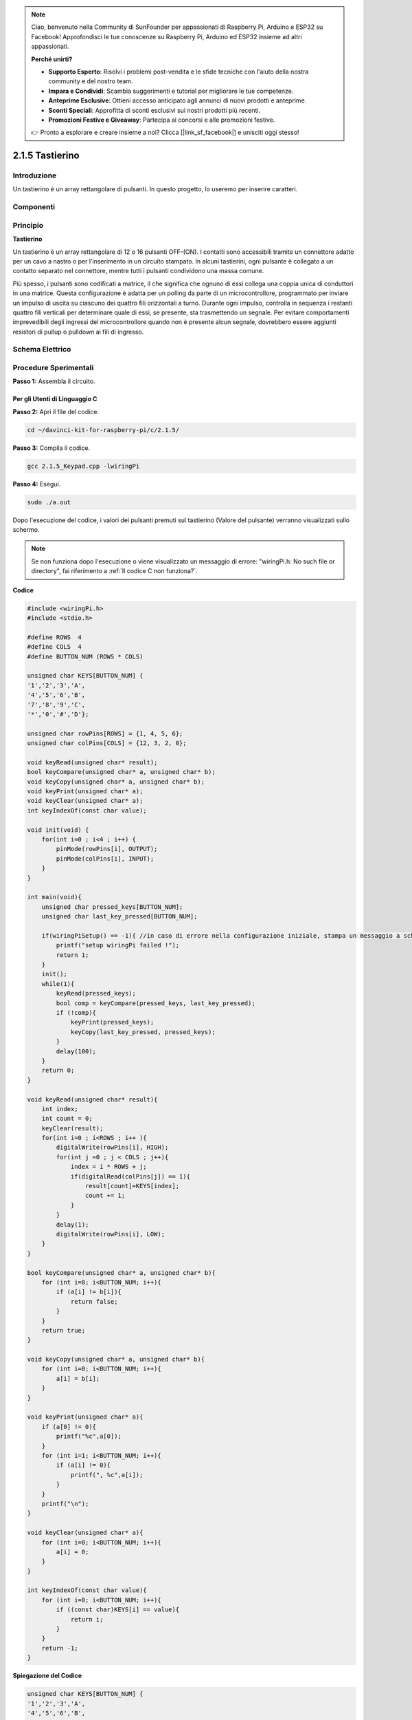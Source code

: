 .. note:: 

    Ciao, benvenuto nella Community di SunFounder per appassionati di Raspberry Pi, Arduino e ESP32 su Facebook! Approfondisci le tue conoscenze su Raspberry Pi, Arduino ed ESP32 insieme ad altri appassionati.

    **Perché unirti?**

    - **Supporto Esperto**: Risolvi i problemi post-vendita e le sfide tecniche con l'aiuto della nostra community e del nostro team.
    - **Impara e Condividi**: Scambia suggerimenti e tutorial per migliorare le tue competenze.
    - **Anteprime Esclusive**: Ottieni accesso anticipato agli annunci di nuovi prodotti e anteprime.
    - **Sconti Speciali**: Approfitta di sconti esclusivi sui nostri prodotti più recenti.
    - **Promozioni Festive e Giveaway**: Partecipa ai concorsi e alle promozioni festive.

    👉 Pronto a esplorare e creare insieme a noi? Clicca [|link_sf_facebook|] e unisciti oggi stesso!

2.1.5 Tastierino
==================

Introduzione
----------------

Un tastierino è un array rettangolare di pulsanti. In questo progetto, lo 
useremo per inserire caratteri.

Componenti
-------------

.. image:: img/list_2.1.5_keypad.png

Principio
-----------

**Tastierino**

Un tastierino è un array rettangolare di 12 o 16 pulsanti OFF-(ON). 
I contatti sono accessibili tramite un connettore adatto per un cavo 
a nastro o per l'inserimento in un circuito stampato. In alcuni tastierini, 
ogni pulsante è collegato a un contatto separato nel connettore, mentre tutti 
i pulsanti condividono una massa comune.

.. image:: img/image314.png

Più spesso, i pulsanti sono codificati a matrice, il che significa che ognuno di 
essi collega una coppia unica di conduttori in una matrice. Questa configurazione 
è adatta per un polling da parte di un microcontrollore, programmato per inviare 
un impulso di uscita su ciascuno dei quattro fili orizzontali a turno. Durante 
ogni impulso, controlla in sequenza i restanti quattro fili verticali per 
determinare quale di essi, se presente, sta trasmettendo un segnale. Per evitare 
comportamenti imprevedibili degli ingressi del microcontrollore quando non è 
presente alcun segnale, dovrebbero essere aggiunti resistori di pullup o pulldown ai 
fili di ingresso.

Schema Elettrico
-------------------

.. image:: img/image315.png

.. image:: img/image316.png


Procedure Sperimentali
-------------------------

**Passo 1:** Assembla il circuito.

.. image:: img/image186.png
    :width: 800

Per gli Utenti di Linguaggio C
^^^^^^^^^^^^^^^^^^^^^^^^^^^^^^^^^^

**Passo 2:** Apri il file del codice.

.. raw:: html

   <run></run>

.. code-block::

    cd ~/davinci-kit-for-raspberry-pi/c/2.1.5/

**Passo 3:** Compila il codice.

.. raw:: html

   <run></run>

.. code-block::

    gcc 2.1.5_Keypad.cpp -lwiringPi

**Passo 4:** Esegui.

.. raw:: html

   <run></run>

.. code-block::

    sudo ./a.out

Dopo l'esecuzione del codice, i valori dei pulsanti premuti sul tastierino 
(Valore del pulsante) verranno visualizzati sullo schermo.

.. note::

    Se non funziona dopo l'esecuzione o viene visualizzato un messaggio di errore: \"wiringPi.h: No such file or directory\", fai riferimento a :ref:`Il codice C non funziona?`.
**Codice** 

.. code-block:: c

    #include <wiringPi.h>
    #include <stdio.h>

    #define ROWS  4 
    #define COLS  4
    #define BUTTON_NUM (ROWS * COLS)

    unsigned char KEYS[BUTTON_NUM] {  
    '1','2','3','A',
    '4','5','6','B',
    '7','8','9','C',
    '*','0','#','D'};

    unsigned char rowPins[ROWS] = {1, 4, 5, 6}; 
    unsigned char colPins[COLS] = {12, 3, 2, 0};

    void keyRead(unsigned char* result);
    bool keyCompare(unsigned char* a, unsigned char* b);
    void keyCopy(unsigned char* a, unsigned char* b);
    void keyPrint(unsigned char* a);
    void keyClear(unsigned char* a);
    int keyIndexOf(const char value);

    void init(void) {
        for(int i=0 ; i<4 ; i++) {
            pinMode(rowPins[i], OUTPUT);
            pinMode(colPins[i], INPUT);
        }
    }

    int main(void){
        unsigned char pressed_keys[BUTTON_NUM];
        unsigned char last_key_pressed[BUTTON_NUM];

        if(wiringPiSetup() == -1){ //in caso di errore nella configurazione iniziale, stampa un messaggio a schermo
            printf("setup wiringPi failed !");
            return 1; 
        }
        init();
        while(1){
            keyRead(pressed_keys);
            bool comp = keyCompare(pressed_keys, last_key_pressed);
            if (!comp){
                keyPrint(pressed_keys);
                keyCopy(last_key_pressed, pressed_keys);
            }
            delay(100);
        }
        return 0;  
    }

    void keyRead(unsigned char* result){
        int index;
        int count = 0;
        keyClear(result);
        for(int i=0 ; i<ROWS ; i++ ){
            digitalWrite(rowPins[i], HIGH);
            for(int j =0 ; j < COLS ; j++){
                index = i * ROWS + j;
                if(digitalRead(colPins[j]) == 1){
                    result[count]=KEYS[index];
                    count += 1;
                }
            }
            delay(1);
            digitalWrite(rowPins[i], LOW);
        }
    }

    bool keyCompare(unsigned char* a, unsigned char* b){
        for (int i=0; i<BUTTON_NUM; i++){
            if (a[i] != b[i]){
                return false;
            }
        }
        return true;
    }

    void keyCopy(unsigned char* a, unsigned char* b){
        for (int i=0; i<BUTTON_NUM; i++){
            a[i] = b[i];
        }
    }

    void keyPrint(unsigned char* a){
        if (a[0] != 0){
            printf("%c",a[0]);
        }
        for (int i=1; i<BUTTON_NUM; i++){
            if (a[i] != 0){
                printf(", %c",a[i]);
            }
        }
        printf("\n");
    }

    void keyClear(unsigned char* a){
        for (int i=0; i<BUTTON_NUM; i++){
            a[i] = 0;
        }
    }

    int keyIndexOf(const char value){
        for (int i=0; i<BUTTON_NUM; i++){
            if ((const char)KEYS[i] == value){
                return i;
            }
        }
        return -1;
    }

**Spiegazione del Codice**

.. code-block:: c

    unsigned char KEYS[BUTTON_NUM] {  
    '1','2','3','A',
    '4','5','6','B',
    '7','8','9','C',
    '*','0','#','D'};

    unsigned char rowPins[ROWS] = {1, 4, 5, 6}; 
    unsigned char colPins[COLS] = {12, 3, 2, 0};

Dichiara ciascun tasto della tastiera a matrice nell'array keys[] e definisce
i pin di ogni riga e colonna.

.. code-block:: c

    while(1){
            keyRead(pressed_keys);
            bool comp = keyCompare(pressed_keys, last_key_pressed);
            if (!comp){
                keyPrint(pressed_keys);
                keyCopy(last_key_pressed, pressed_keys);
            }
            delay(100);
        }

Questa parte della funzione principale legge e stampa il valore del pulsante
premuto.

La funzione keyRead() legge lo stato di ogni pulsante.

KeyCompare() e keyCopy() vengono utilizzate per verificare se lo stato di un
pulsante è cambiato (cioè se è stato premuto o rilasciato).

keyPrint() stampa il valore del pulsante che si trova attualmente ad un livello
alto (cioè il pulsante è premuto).

.. code-block:: c

    void keyRead(unsigned char* result){
        int index;
        int count = 0;
        keyClear(result);
        for(int i=0 ; i<ROWS ; i++ ){
            digitalWrite(rowPins[i], HIGH);
            for(int j =0 ; j < COLS ; j++){
                index = i * ROWS + j;
                if(digitalRead(colPins[j]) == 1){
                    result[count]=KEYS[index];
                    count += 1;
                }
            }
            delay(1);
            digitalWrite(rowPins[i], LOW);
        }
    }

Questa funzione assegna un livello alto a ciascuna riga a turno, e quando viene
premuto un pulsante in una colonna, la colonna in cui si trova il pulsante ottiene un
livello alto. Dopo il giudizio del ciclo a due livelli, la compilazione dello stato del
pulsante genererà un array (result[]).

Quando si preme il pulsante 3:

.. image:: img/image187.png


RowPin[0] scrive il livello alto e colPin[2] ottiene il livello alto.
ColPin[0], colPin[1], colPin[3] ottengono il livello basso.

Questo produce 0,0,1,0. Quando rowPin[1], rowPin[2] e rowPin[3] sono scritti ad un livello alto, 
colPin[0]~colPin[4] ottengono un livello basso.

Dopo il completamento del giudizio del ciclo, si genera un array:

.. code-block:: c

    result[BUTTON_NUM] {  
    0, 0, 1, 0,
    0, 0, 0, 0,
    0, 0, 0, 0,
    0, 0, 0, 0};

.. code-block:: c

    bool keyCompare(unsigned char* a, unsigned char* b){
        for (int i=0; i<BUTTON_NUM; i++){
            if (a[i] != b[i]){
                return false;
            }
        }
        return true;
    }

    void keyCopy(unsigned char* a, unsigned char* b){
        for (int i=0; i<BUTTON_NUM; i++){
            a[i] = b[i];
        }
    }

Queste due funzioni vengono utilizzate per determinare se lo stato del tasto è cambiato,
ad esempio quando si rilascia il pulsante premuto \'3\' o si preme \'2\', keyCompare()
restituisce false.

KeyCopy() viene utilizzata per riscrivere il valore corrente del pulsante per l'array a
(last_key_pressed[BUTTON_NUM]) dopo ogni confronto. Così possiamo confrontarli la
volta successiva.

.. code-block:: c

    void keyPrint(unsigned char* a){
    //printf("{");
        if (a[0] != 0){
            printf("%c",a[0]);
        }
        for (int i=1; i<BUTTON_NUM; i++){
            if (a[i] != 0){
                printf(", %c",a[i]);
            }
        }
        printf("\n");
    }

Questa funzione stampa il valore del pulsante attualmente premuto. Se viene premuto
il pulsante '1', verrà stampato '1'. Se vengono premuti i pulsanti '1' e '3', verrà
stampato '1, 3'.


Per Utenti Python
^^^^^^^^^^^^^^^^^^^^^^^^^

**Passo 2:** Apri il file del codice.

.. raw:: html

   <run></run>

.. code-block:: 

    cd ~/davinci-kit-for-raspberry-pi/python/

**Passo 3:** Esegui.

.. raw:: html

   <run></run>

.. code-block:: 

    sudo python3 2.1.5_Keypad.py

Dopo aver eseguito il codice, i valori dei pulsanti premuti sulla tastiera (valore del pulsante)
verranno visualizzati sullo schermo.

**Codice**

.. note::

    Puoi **Modificare/Reimpostare/Copiare/Eseguire/Interrompere** il codice qui sotto. Prima di procedere, devi accedere al percorso del codice sorgente come ``davinci-kit-for-raspberry-pi/python``.

.. raw:: html

    <run></run>

.. code-block:: python

    import RPi.GPIO as GPIO
    import time

    class Keypad():

        def __init__(self, rowsPins, colsPins, keys):
            self.rowsPins = rowsPins
            self.colsPins = colsPins
            self.keys = keys
            GPIO.setwarnings(False)
            GPIO.setmode(GPIO.BCM)
            GPIO.setup(self.rowsPins, GPIO.OUT, initial=GPIO.LOW)
            GPIO.setup(self.colsPins, GPIO.IN, pull_up_down=GPIO.PUD_DOWN)

        def read(self):
            pressed_keys = []
            for i, row in enumerate(self.rowsPins):
                GPIO.output(row, GPIO.HIGH)
                for j, col in enumerate(self.colsPins):
                    index = i * len(self.colsPins) + j
                    if (GPIO.input(col) == 1):
                        pressed_keys.append(self.keys[index])
                GPIO.output(row, GPIO.LOW)
            return pressed_keys

    def setup():
        global keypad, last_key_pressed
        rowsPins = [18,23,24,25]
        colsPins = [10,22,27,17]
        keys = ["1","2","3","A",
                "4","5","6","B",
                "7","8","9","C",
                "*","0","#","D"]
        keypad = Keypad(rowsPins, colsPins, keys)
        last_key_pressed = []

    def loop():
        global keypad, last_key_pressed
        pressed_keys = keypad.read()
        if len(pressed_keys) != 0 and last_key_pressed != pressed_keys:
            print(pressed_keys)
        last_key_pressed = pressed_keys
        time.sleep(0.1)

    # Definisci una funzione di distruzione per pulire tutto al termine dello script
    def destroy():
        # Rilascia risorse
        GPIO.cleanup() 

    if __name__ == '__main__':     # Il programma inizia da qui
        try:
            setup()
            while True:
                loop()
        except KeyboardInterrupt:   # Quando viene premuto 'Ctrl+C', la funzione destroy() viene eseguita.
            destroy()
**Spiegazione del Codice**

.. code-block:: python

    def setup():
        global keypad, last_key_pressed
        rowsPins = [18,23,24,25]
        colsPins = [10,22,27,17]
        keys = ["1","2","3","A",                
                "4","5","6","B",                
                "7","8","9","C",                
                "*","0","#","D"]
        keypad = Keypad(rowsPins, colsPins, keys)
        last_key_pressed = []

Dichiara ogni tasto della tastiera a matrice nell'array keys[] e definisce
i pin di ogni riga e colonna.

.. code-block:: python

    def loop():
        global keypad, last_key_pressed
        pressed_keys = keypad.read()
        if len(pressed_keys) != 0 and last_key_pressed != pressed_keys:
            print(pressed_keys)
        last_key_pressed = pressed_keys
        time.sleep(0.1)

Questa è la parte della funzione principale che legge e stampa il valore
del tasto premuto.

La funzione keyRead() legge lo stato di ogni tasto.

L'istruzione if len(pressed_keys) != 0 and last_key_pressed != pressed_keys 
viene utilizzata per determinare se è stato premuto un tasto e lo stato del 
tasto stesso. (Se premi '3' mentre premi '1', la condizione è vera.)

Stampa il valore del tasto premuto attualmente quando la condizione è verificata.

L'istruzione last_key_pressed = pressed_keys assegna lo stato di ogni verifica a 
un array last_key_pressed per facilitare il prossimo ciclo di verifica.

.. code-block:: python

    def read(self):
            pressed_keys = []
            for i, row in enumerate(self.rowsPins):
                GPIO.output(row, GPIO.HIGH)
                for j, col in enumerate(self.colsPins):
                    index = i * len(self.colsPins) + j
                    if (GPIO.input(col) == 1):
                        pressed_keys.append(self.keys[index])
                GPIO.output(row, GPIO.LOW)
            return pressed_keys

Questa funzione assegna un livello alto a ciascuna riga a turno e, quando
viene premuto il tasto in una colonna, la colonna in cui si trova il tasto
ottiene un livello alto. Dopo aver eseguito il loop a due livelli, il valore 
del tasto il cui stato è 1 viene memorizzato nell'array pressed_keys.

Se premi il tasto '3':

.. image:: img/image187.png


rowPins[0] viene impostato su alto, e colPins[2] ottiene il livello alto.

colPins[0], colPins[1], colPins[3] ottengono livello basso.

Gli stati sono quattro: 0, 0, 1, 0; e scriviamo '3' in pressed_keys.

Quando rowPins[1], rowPins[2], rowPins[3] sono impostati su alto,
colPins[0] ~ colPins[4] ottengono livello basso.

Il ciclo si interrompe e viene restituito pressed_keys = '3'.

Se premi i tasti '1' e '3', verrà restituito pressed_keys = ['1','3'].

Immagine del Fenomeno
--------------------------

.. image:: img/image188.jpeg


